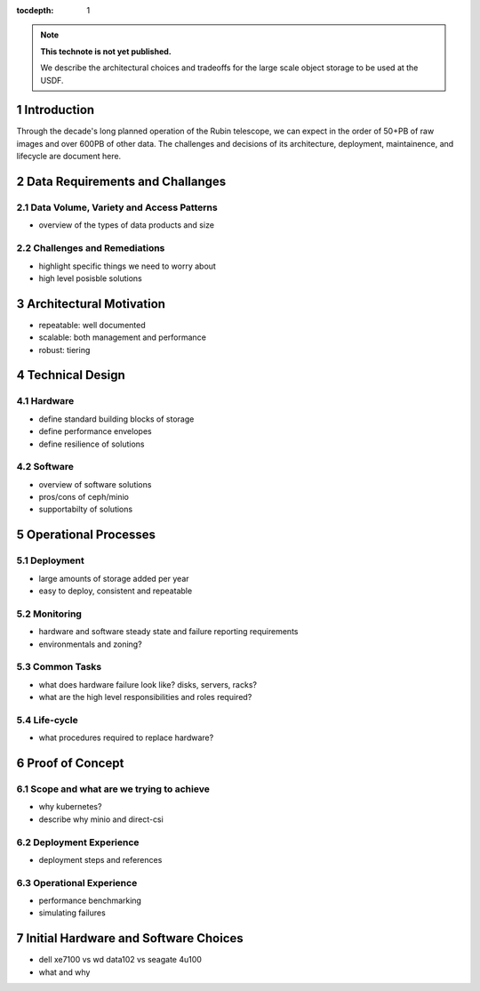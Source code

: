 ..
  Technote content.

  See https://developer.lsst.io/restructuredtext/style.html
  for a guide to reStructuredText writing.

  Do not put the title, authors or other metadata in this document;
  those are automatically added.

  Use the following syntax for sections:

  Sections
  ========

  and

  Subsections
  -----------

  and

  Subsubsections
  ^^^^^^^^^^^^^^

  To add images, add the image file (png, svg or jpeg preferred) to the
  _static/ directory. The reST syntax for adding the image is

  .. figure:: /_static/filename.ext
     :name: fig-label

     Caption text.

   Run: ``make html`` and ``open _build/html/index.html`` to preview your work.
   See the README at https://github.com/lsst-sqre/lsst-technote-bootstrap or
   this repo's README for more info.

   Feel free to delete this instructional comment.

:tocdepth: 1

.. Please do not modify tocdepth; will be fixed when a new Sphinx theme is shipped.

.. sectnum::

.. TODO: Delete the note below before merging new content to the master branch.

.. note::

   **This technote is not yet published.**

   We describe the architectural choices and tradeoffs for the large scale object storage to be used at the USDF.



Introduction
============

Through the decade's long planned operation of the Rubin telescope, we can expect in the order of 50+PB of raw images and over 600PB of other data. The challenges and decisions of its architecture, deployment, maintainence, and lifecycle are document here.


Data Requirements and Challanges
================================


Data Volume, Variety and Access Patterns
----------------------------------------
- overview of the types of data products and size


Challenges and Remediations
---------------------------

- highlight specific things we need to worry about
- high level posisble solutions



Architectural Motivation
========================

- repeatable: well documented
- scalable: both management and performance
- robust: tiering



Technical Design
================

Hardware
--------

- define standard building blocks of storage
- define performance envelopes
- define resilience of solutions



Software
--------

- overview of software solutions
- pros/cons of ceph/minio
- supportabilty of solutions



Operational Processes
=====================

Deployment
----------

- large amounts of storage added per year
- easy to deploy, consistent and repeatable

Monitoring
----------

- hardware and software steady state and failure reporting requirements
- environmentals and zoning?

Common Tasks
------------

- what does hardware failure look like? disks, servers, racks?
- what are the high level responsibilities and roles required?


Life-cycle
----------

- what procedures required to replace hardware?



Proof of Concept
================

Scope and what are we trying to achieve
---------------------------------------

- why kubernetes?
- describe why minio and direct-csi


Deployment Experience
---------------------

- deployment steps and references


Operational Experience
----------------------

- performance benchmarking
- simulating failures







Initial Hardware and Software Choices
=====================================

- dell xe7100 vs wd data102 vs seagate 4u100
- what and why






.. Add content here.
.. Do not include the document title (it's automatically added from metadata.yaml).

.. .. rubric:: References

.. Make in-text citations with: :cite:`bibkey`.

.. .. bibliography:: local.bib lsstbib/books.bib lsstbib/lsst.bib lsstbib/lsst-dm.bib lsstbib/refs.bib lsstbib/refs_ads.bib
..    :style: lsst_aa
